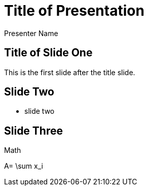 = Title of Presentation 
Presenter Name
:backend: deckjs
:deckjs_transition: fade
:navigation:

== Title of Slide One 

This is the first slide after the title slide.

== Slide Two

* slide two

==  Slide Three

Math

$$
A= \sum x_i
$$